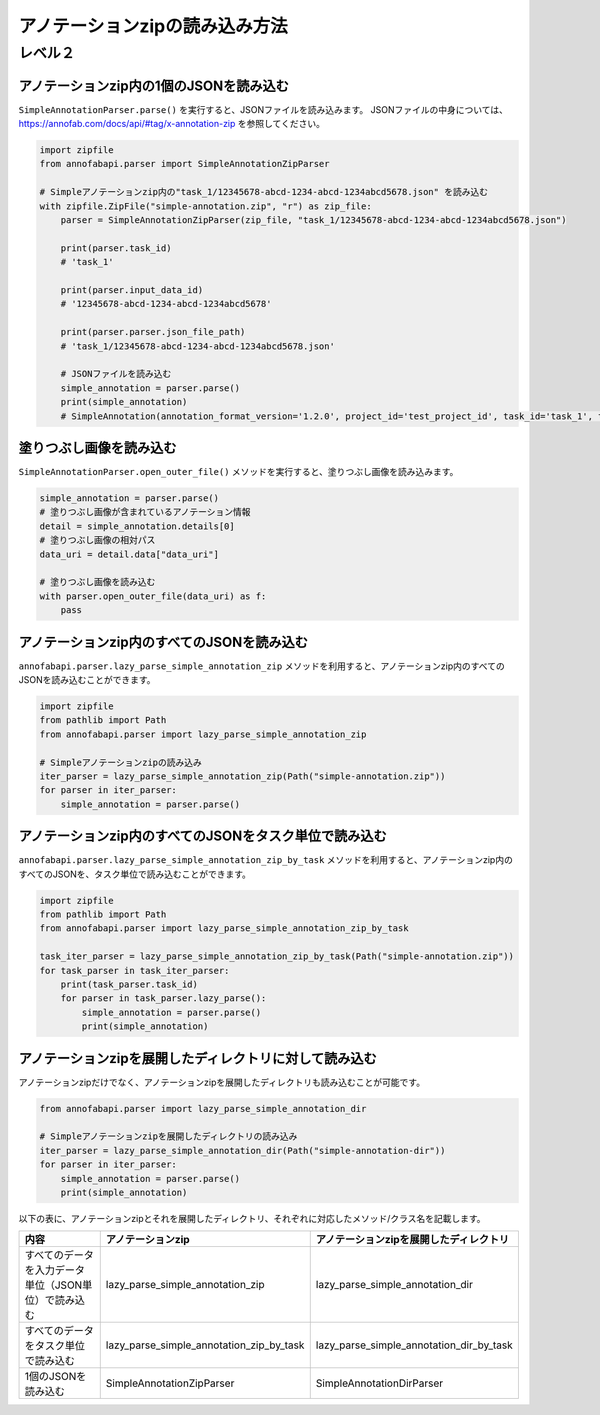 ==================================================
アノテーションzipの読み込み方法
==================================================


レベル２
========


アノテーションzip内の1個のJSONを読み込む
--------------------------------------------------
``SimpleAnnotationParser.parse()`` を実行すると、JSONファイルを読み込みます。
JSONファイルの中身については、https://annofab.com/docs/api/#tag/x-annotation-zip を参照してください。

.. code-block:: python

    import zipfile
    from annofabapi.parser import SimpleAnnotationZipParser

    # Simpleアノテーションzip内の"task_1/12345678-abcd-1234-abcd-1234abcd5678.json" を読み込む
    with zipfile.ZipFile("simple-annotation.zip", "r") as zip_file:
        parser = SimpleAnnotationZipParser(zip_file, "task_1/12345678-abcd-1234-abcd-1234abcd5678.json")
        
        print(parser.task_id)
        # 'task_1'

        print(parser.input_data_id)
        # '12345678-abcd-1234-abcd-1234abcd5678'

        print(parser.parser.json_file_path)
        # 'task_1/12345678-abcd-1234-abcd-1234abcd5678.json'

        # JSONファイルを読み込む
        simple_annotation = parser.parse()
        print(simple_annotation)
        # SimpleAnnotation(annotation_format_version='1.2.0', project_id='test_project_id', task_id='task_1', task_phase=<TaskPhase.ACCEPTANCE: 'acceptance'>, ...


塗りつぶし画像を読み込む
--------------------------------------------------
``SimpleAnnotationParser.open_outer_file()`` メソッドを実行すると、塗りつぶし画像を読み込みます。

.. code-block:: python

    simple_annotation = parser.parse()
    # 塗りつぶし画像が含まれているアノテーション情報
    detail = simple_annotation.details[0]
    # 塗りつぶし画像の相対パス
    data_uri = detail.data["data_uri"]

    # 塗りつぶし画像を読み込む
    with parser.open_outer_file(data_uri) as f:
        pass



アノテーションzip内のすべてのJSONを読み込む
--------------------------------------------------

``annofabapi.parser.lazy_parse_simple_annotation_zip`` メソッドを利用すると、アノテーションzip内のすべてのJSONを読み込むことができます。


.. code-block:: python

    import zipfile
    from pathlib import Path
    from annofabapi.parser import lazy_parse_simple_annotation_zip

    # Simpleアノテーションzipの読み込み
    iter_parser = lazy_parse_simple_annotation_zip(Path("simple-annotation.zip"))
    for parser in iter_parser:
        simple_annotation = parser.parse()



アノテーションzip内のすべてのJSONをタスク単位で読み込む
--------------------------------------------------
``annofabapi.parser.lazy_parse_simple_annotation_zip_by_task`` メソッドを利用すると、アノテーションzip内のすべてのJSONを、タスク単位で読み込むことができます。

.. code-block:: python

    import zipfile
    from pathlib import Path
    from annofabapi.parser import lazy_parse_simple_annotation_zip_by_task

    task_iter_parser = lazy_parse_simple_annotation_zip_by_task(Path("simple-annotation.zip"))
    for task_parser in task_iter_parser:
        print(task_parser.task_id)
        for parser in task_parser.lazy_parse():
            simple_annotation = parser.parse()
            print(simple_annotation)


アノテーションzipを展開したディレクトリに対して読み込む
--------------------------------------------------
アノテーションzipだけでなく、アノテーションzipを展開したディレクトリも読み込むことが可能です。


.. code-block:: python

    from annofabapi.parser import lazy_parse_simple_annotation_dir

    # Simpleアノテーションzipを展開したディレクトリの読み込み
    iter_parser = lazy_parse_simple_annotation_dir(Path("simple-annotation-dir"))
    for parser in iter_parser:
        simple_annotation = parser.parse()
        print(simple_annotation)


以下の表に、アノテーションzipとそれを展開したディレクトリ、それぞれに対応したメソッド/クラス名を記載します。



+------------------------------------------------------+------------------------------------------+------------------------------------------+
| 内容                                                 | アノテーションzip                        | アノテーションzipを展開したディレクトリ  |
+======================================================+==========================================+==========================================+
| すべてのデータを入力データ単位（JSON単位）で読み込む | lazy_parse_simple_annotation_zip         | lazy_parse_simple_annotation_dir         |
+------------------------------------------------------+------------------------------------------+------------------------------------------+
| すべてのデータをタスク単位で読み込む                 | lazy_parse_simple_annotation_zip_by_task | lazy_parse_simple_annotation_dir_by_task |
+------------------------------------------------------+------------------------------------------+------------------------------------------+
| 1個のJSONを読み込む                                  | SimpleAnnotationZipParser                | SimpleAnnotationDirParser                |
+------------------------------------------------------+------------------------------------------+------------------------------------------+


